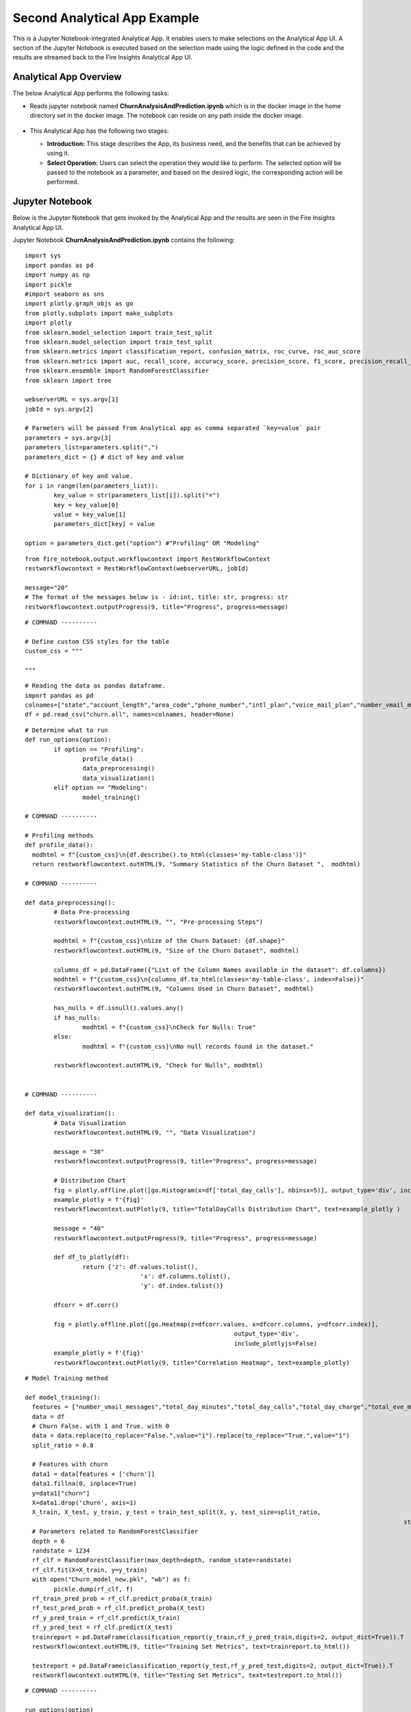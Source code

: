Second Analytical App Example
=============================

This is a Jupyter Notebook-integrated Analytical App. It enables users to make selections on the Analytical App UI. A section of the Jupyter Notebook is executed based on the selection made using the logic defined in the code and the results are streamed back to the Fire Insights Analytical App UI.

Analytical App Overview
-----------------------

The below Analytical App performs the following tasks:

* Reads jupyter notebook named **ChurnAnalysisAndPrediction.ipynb** which is in the docker image in the home directory set in the docker image. The notebook can reside on any path inside the docker image.

  .. figure:: ../../_assets/jupyter/example-app-2.PNG
     :alt: jupyter
     :width: 60%

* This Analytical App has the following two stages:

  * **Introduction:** This stage describes the App, its business need, and the benefits that can be achieved by using it.
  * **Select Operation:** Users can select the operation they would like to perform. The selected option will be passed to the notebook as a parameter, and based on the desired logic, the corresponding action will be performed.
  
  .. figure:: ../../_assets/jupyter/example-app-2-2.png
     :alt: jupyter
     :width: 60%


Jupyter Notebook
----------------

Below is the Jupyter Notebook that gets invoked by the Analytical App and the results are seen in the Fire Insights Analytical App UI.

Jupyter Notebook **ChurnAnalysisAndPrediction.ipynb** contains the following:

::
  
	import sys
	import pandas as pd
	import numpy as np
	import pickle
	#import seaborn as sns
	import plotly.graph_objs as go
	from plotly.subplots import make_subplots
	import plotly
	from sklearn.model_selection import train_test_split
	from sklearn.model_selection import train_test_split
	from sklearn.metrics import classification_report, confusion_matrix, roc_curve, roc_auc_score
	from sklearn.metrics import auc, recall_score, accuracy_score, precision_score, f1_score, precision_recall_curve
	from sklearn.ensemble import RandomForestClassifier
	from sklearn import tree

	webserverURL = sys.argv[1]
	jobId = sys.argv[2]

	# Parmeters will be passed from Analytical app as comma separated `key=value` pair
	parameters = sys.argv[3]
	parameters_list=parameters.split(",")
	parameters_dict = {} # dict of key and value

	# Dictionary of key and value.
	for i in range(len(parameters_list)):
		key_value = str(parameters_list[i]).split("=")
		key = key_value[0]
		value = key_value[1]
		parameters_dict[key] = value

	option = parameters_dict.get("option") #"Profiling" OR "Modeling"

::
  
	from fire_notebook.output.workflowcontext import RestWorkflowContext
	restworkflowcontext = RestWorkflowContext(webserverURL, jobId)

	message="20"
	# The format of the messages below is - id:int, title: str, progress: str
	restworkflowcontext.outputProgress(9, title="Progress", progress=message)

::

	# COMMAND ----------

	# Define custom CSS styles for the table
	custom_css = """

	"""

::

	# Reading the data as pandas dataframe.
	import pandas as pd
	colnames=["state","account_length","area_code","phone_number","intl_plan","voice_mail_plan","number_vmail_messages","total_day_minutes","total_day_calls","total_day_charge","total_eve_minutes","total_eve_calls","total_eve_charge","total_night_minutes","total_night_calls","total_night_charge","total_intl_minutes","total_intl_calls","total_intl_charge","number_customer_service_calls","churn"]
	df = pd.read_csv("churn.all", names=colnames, header=None)

::

	# Determine what to run
	def run_options(option):
		if option == "Profiling":
			profile_data()
			data_preprocessing()
			data_visualization()
		elif option == "Modeling":
			model_training()

	# COMMAND ----------

	# Profiling methods
	def profile_data():
	  modhtml = f"{custom_css}\n{df.describe().to_html(classes='my-table-class')}"
	  return restworkflowcontext.outHTML(9, "Summary Statistics of the Churn Dataset ",  modhtml)

	# COMMAND ----------

	def data_preprocessing():
		# Data Pre-processing
		restworkflowcontext.outHTML(9, "", "Pre-processing Steps")

		modhtml = f"{custom_css}\nSize of the Churn Dataset: {df.shape}"
		restworkflowcontext.outHTML(9, "Size of the Churn Dataset", modhtml)

		columns_df = pd.DataFrame({"List of the Column Names available in the dataset": df.columns})
		modhtml = f"{custom_css}\n{columns_df.to_html(classes='my-table-class', index=False)}"
		restworkflowcontext.outHTML(9, "Columns Used in Churn Dataset", modhtml)

		has_nulls = df.isnull().values.any()
		if has_nulls:
			modhtml = f"{custom_css}\nCheck for Nulls: True"
		else:
			modhtml = f"{custom_css}\nNo null records found in the dataset."

		restworkflowcontext.outHTML(9, "Check for Nulls", modhtml)


	# COMMAND ----------

	def data_visualization():
		# Data Visualization
		restworkflowcontext.outHTML(9, "", "Data Visualization")
		
		message = "30"
		restworkflowcontext.outputProgress(9, title="Progress", progress=message)
		
		# Distribution Chart
		fig = plotly.offline.plot([go.Histogram(x=df['total_day_calls'], nbinsx=5)], output_type='div', include_plotlyjs=False)
		example_plotly = f'{fig}'
		restworkflowcontext.outPlotly(9, title="TotalDayCalls Distribution Chart", text=example_plotly )
		
		message = "40"
		restworkflowcontext.outputProgress(9, title="Progress", progress=message)
		
		def df_to_plotly(df):
			return {'z': df.values.tolist(),
					'x': df.columns.tolist(),
					'y': df.index.tolist()}
		
		dfcorr = df.corr()
		
		fig = plotly.offline.plot([go.Heatmap(z=dfcorr.values, x=dfcorr.columns, y=dfcorr.index)],
								  output_type='div',
								  include_plotlyjs=False)
		example_plotly = f'{fig}'
		restworkflowcontext.outPlotly(9, title="Correlation Heatmap", text=example_plotly)

::

	# Model Training method

	def model_training():
	  features = ["number_vmail_messages","total_day_minutes","total_day_calls","total_day_charge","total_eve_minutes","total_eve_calls","total_eve_charge","total_night_minutes","total_night_calls","total_night_charge","total_intl_minutes","total_intl_calls","total_intl_charge","number_customer_service_calls"]
	  data = df
	  # Churn False. with 1 and True. with 0
	  data = data.replace(to_replace="False.",value="1").replace(to_replace="True.",value="1")
	  split_ratio = 0.8

	  # Features with churn
	  data1 = data[features + ['churn']]
	  data1.fillna(0, inplace=True)
	  y=data1["churn"]
	  X=data1.drop('churn', axis=1)
	  X_train, X_test, y_train, y_test = train_test_split(X, y, test_size=split_ratio,
														 stratify=y, random_state=12345)
	  # Parameters related to RandomForestClassifier
	  depth = 6
	  randstate = 1234
	  rf_clf = RandomForestClassifier(max_depth=depth, random_state=randstate)
	  rf_clf.fit(X=X_train, y=y_train)
	  with open("Churn_model_new.pkl", "wb") as f:
		pickle.dump(rf_clf, f)
	  rf_train_pred_prob = rf_clf.predict_proba(X_train)
	  rf_test_pred_prob = rf_clf.predict_proba(X_test)
	  rf_y_pred_train = rf_clf.predict(X_train)
	  rf_y_pred_test = rf_clf.predict(X_test)
	  trainreport = pd.DataFrame(classification_report(y_train,rf_y_pred_train,digits=2, output_dict=True)).T
	  restworkflowcontext.outHTML(9, title="Training Set Metrics", text=trainreport.to_html())

	  testreport = pd.DataFrame(classification_report(y_test,rf_y_pred_test,digits=2, output_dict=True)).T
	  restworkflowcontext.outHTML(9, title="Testing Set Metrics", text=testreport.to_html())
		 

::

	# COMMAND ----------

	run_options(option)

	# COMMAND ----------

	message="100"
	restworkflowcontext.outputProgress(9, title="Progress", progress=message)

	message = "Job Execution Completed."
	restworkflowcontext.outSuccess(9, title="Success", text=message)

Executing the Application
-------------------------

When you run the Analytical App, it utilizes the Jupyter Notebook connection to submit the job to Kubernetes cluster and streams back the response back from the Jupyter Notebook to the Fire Insights Analytical App UI.

* The **Introduction Stage** is displayed below. Click on the Get Started button to proceed to the next stage.

  .. figure:: ../../_assets/jupyter/example-app-2-3.png
     :alt: jupyter
     :width: 60%


* The **Select-Operation Stage** is displayed below. Users can select from the following options based on the action they need to perform:

  * **Profiling of Transaction Data** to perform data profiling and view summary statistics of the dataset, as well as to check for null values.
  * **Model Training and Prediction** to train a model and perform churn prediction.

  After making the selection, click on the **Run** button to execute the notebook.
  
  .. figure:: ../../_assets/jupyter/example-app-2-4.png
     :alt: jupyter
     :width: 60%

Printing Results
------------------

* Summary Statistics of the dataset:

  .. figure:: ../../_assets/jupyter/example-app-2-5.png
     :alt: jupyter
     :width: 60%
   
* Null Values in the dataset:

  .. figure:: ../../_assets/jupyter/example-app-2-6.png
     :alt: jupyter
     :width: 60%   
   
* Histogram displaying distribution of total_day_calls values:

  .. figure:: ../../_assets/jupyter/example-app-2-7.png
     :alt: jupyter
     :width: 60%   
   
* Correlation matrix between various data columns:

  .. figure:: ../../_assets/jupyter/example-app-2-8.png
     :alt: jupyter
     :width: 60%   
   
* Model Training: Confusion Matrix:

  .. figure:: ../../_assets/jupyter/example-app-2-9.png
     :alt: jupyter
     :width: 60%   
   
* Model Training: Model Accuracy:

  .. figure:: ../../_assets/jupyter/example-app-2-10.png
     :alt: jupyter
     :width: 60%   
   
* Model Prediction: Prediction Results:

  .. figure:: ../../_assets/jupyter/example-app-2-11.png
     :alt: jupyter
     :width: 60%   
